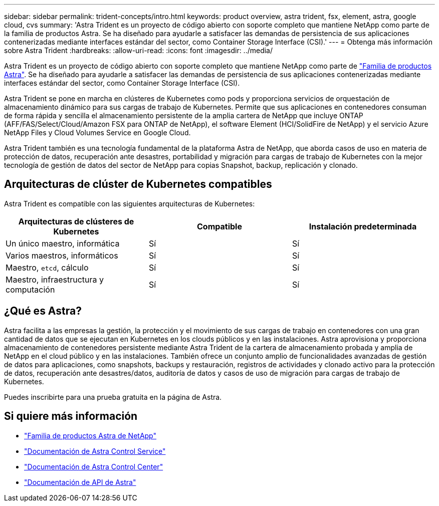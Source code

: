 ---
sidebar: sidebar 
permalink: trident-concepts/intro.html 
keywords: product overview, astra trident, fsx, element, astra, google cloud, cvs 
summary: 'Astra Trident es un proyecto de código abierto con soporte completo que mantiene NetApp como parte de la familia de productos Astra. Se ha diseñado para ayudarle a satisfacer las demandas de persistencia de sus aplicaciones contenerizadas mediante interfaces estándar del sector, como Container Storage Interface (CSI).' 
---
= Obtenga más información sobre Astra Trident
:hardbreaks:
:allow-uri-read: 
:icons: font
:imagesdir: ../media/


Astra Trident es un proyecto de código abierto con soporte completo que mantiene NetApp como parte de link:https://docs.netapp.com/us-en/astra-family/intro-family.html["Familia de productos Astra"^]. Se ha diseñado para ayudarle a satisfacer las demandas de persistencia de sus aplicaciones contenerizadas mediante interfaces estándar del sector, como Container Storage Interface (CSI).

Astra Trident se pone en marcha en clústeres de Kubernetes como pods y proporciona servicios de orquestación de almacenamiento dinámico para sus cargas de trabajo de Kubernetes. Permite que sus aplicaciones en contenedores consuman de forma rápida y sencilla el almacenamiento persistente de la amplia cartera de NetApp que incluye ONTAP (AFF/FAS/Select/Cloud/Amazon FSX para ONTAP de NetApp), el software Element (HCI/SolidFire de NetApp) y el servicio Azure NetApp Files y Cloud Volumes Service en Google Cloud.

Astra Trident también es una tecnología fundamental de la plataforma Astra de NetApp, que aborda casos de uso en materia de protección de datos, recuperación ante desastres, portabilidad y migración para cargas de trabajo de Kubernetes con la mejor tecnología de gestión de datos del sector de NetApp para copias Snapshot, backup, replicación y clonado.



== Arquitecturas de clúster de Kubernetes compatibles

Astra Trident es compatible con las siguientes arquitecturas de Kubernetes:

[cols="3*"]
|===
| Arquitecturas de clústeres de Kubernetes | Compatible | Instalación predeterminada 


| Un único maestro, informática | Sí  a| 
Sí



| Varios maestros, informáticos | Sí  a| 
Sí



| Maestro, `etcd`, cálculo | Sí  a| 
Sí



| Maestro, infraestructura y computación | Sí  a| 
Sí

|===


== ¿Qué es Astra?

Astra facilita a las empresas la gestión, la protección y el movimiento de sus cargas de trabajo en contenedores con una gran cantidad de datos que se ejecutan en Kubernetes en los clouds públicos y en las instalaciones. Astra aprovisiona y proporciona almacenamiento de contenedores persistente mediante Astra Trident de la cartera de almacenamiento probada y amplia de NetApp en el cloud público y en las instalaciones. También ofrece un conjunto amplio de funcionalidades avanzadas de gestión de datos para aplicaciones, como snapshots, backups y restauración, registros de actividades y clonado activo para la protección de datos, recuperación ante desastres/datos, auditoría de datos y casos de uso de migración para cargas de trabajo de Kubernetes.

Puedes inscribirte para una prueba gratuita en la página de Astra.



== Si quiere más información

* https://docs.netapp.com/us-en/astra-family/intro-family.html["Familia de productos Astra de NetApp"]
* https://docs.netapp.com/us-en/astra/get-started/intro.html["Documentación de Astra Control Service"^]
* https://docs.netapp.com/us-en/astra-control-center/index.html["Documentación de Astra Control Center"^]
* https://docs.netapp.com/us-en/astra-automation/get-started/before_get_started.html["Documentación de API de Astra"^]

